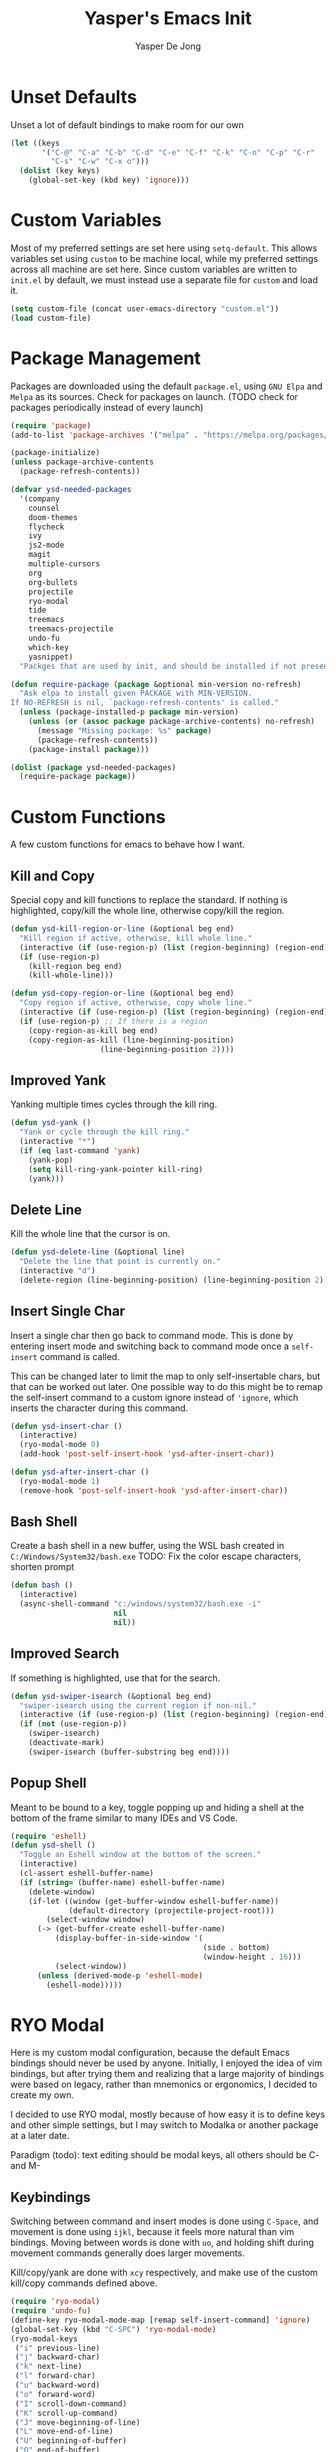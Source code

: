 #+title:Yasper's Emacs Init
#+author: Yasper De Jong
#+property: header-args:emacs-lisp :tangle init.el
#+startup: overview
* Unset Defaults
Unset a lot of default bindings to make room for our own
#+begin_src emacs-lisp
  (let ((keys
         '("C-@" "C-a" "C-b" "C-d" "C-e" "C-f" "C-k" "C-n" "C-p" "C-r"
           "C-s" "C-w" "C-x o")))
    (dolist (key keys)
      (global-set-key (kbd key) 'ignore)))
#+end_src

* Custom Variables
Most of my preferred settings are set here using =setq-default=. This allows variables set using =custom= to be machine local, while my preferred settings across all machine are set here.
 Since custom variables are written to =init.el= by default, we must instead use a separate file for =custom= and load it.

#+begin_src emacs-lisp
  (setq custom-file (concat user-emacs-directory "custom.el"))
  (load custom-file)
#+end_src

* Package Management
Packages are downloaded using the default =package.el=, using =GNU Elpa= and =Melpa= as its sources. Check for packages on launch. (TODO check for packages periodically instead of every launch)

#+begin_src emacs-lisp
  (require 'package)
  (add-to-list 'package-archives '("melpa" . "https://melpa.org/packages/") t)

  (package-initialize)
  (unless package-archive-contents
    (package-refresh-contents))

  (defvar ysd-needed-packages
    '(company
      counsel
      doom-themes
      flycheck
      ivy
      js2-mode
      magit
      multiple-cursors
      org
      org-bullets
      projectile
      ryo-modal
      tide
      treemacs
      treemacs-projectile
      undo-fu
      which-key
      yasnippet)
    "Packges that are used by init, and should be installed if not present.")

  (defun require-package (package &optional min-version no-refresh)
    "Ask elpa to install given PACKAGE with MIN-VERSION.
  If NO-REFRESH is nil, `package-refresh-contents' is called."
    (unless (package-installed-p package min-version)
      (unless (or (assoc package package-archive-contents) no-refresh)
        (message "Missing package: %s" package)
        (package-refresh-contents))
      (package-install package)))

  (dolist (package ysd-needed-packages)
    (require-package package))
#+end_src

* Custom Functions
A few custom functions for emacs to behave how I want.

** Kill and Copy
Special copy and kill functions to replace the standard. If nothing is highlighted, copy/kill the whole line, otherwise copy/kill the region.

#+begin_src emacs-lisp
  (defun ysd-kill-region-or-line (&optional beg end)
    "Kill region if active, otherwise, kill whole line."
    (interactive (if (use-region-p) (list (region-beginning) (region-end))))
    (if (use-region-p)
      (kill-region beg end)
      (kill-whole-line)))

  (defun ysd-copy-region-or-line (&optional beg end)
    "Copy region if active, otherwise, copy whole line."
    (interactive (if (use-region-p) (list (region-beginning) (region-end))))
    (if (use-region-p) ;; If there is a region
      (copy-region-as-kill beg end)
      (copy-region-as-kill (line-beginning-position)
                      (line-beginning-position 2))))
#+end_src

** Improved Yank
Yanking multiple times cycles through the kill ring.

#+begin_src emacs-lisp
  (defun ysd-yank ()
    "Yank or cycle through the kill ring."
    (interactive "*")
    (if (eq last-command 'yank)
      (yank-pop)
      (setq kill-ring-yank-pointer kill-ring)
      (yank)))
#+end_src

** Delete Line
Kill the whole line that the cursor is on.

#+begin_src emacs-lisp
  (defun ysd-delete-line (&optional line)
    "Delete the line that point is currently on."
    (interactive "d")
    (delete-region (line-beginning-position) (line-beginning-position 2)))
#+end_src

** Insert Single Char
Insert a single char then go back to command mode.
This is done by entering insert mode and switching back to command mode once a =self-insert= command is called.

This can be changed later to limit the map to only self-insertable chars, but that can be worked out later.
One possible way to do this might be to remap the self-insert command to a custom ignore instead of ='ignore=, which inserts the character during this command.


#+begin_src emacs-lisp
  (defun ysd-insert-char ()
    (interactive)
    (ryo-modal-mode 0)
    (add-hook 'post-self-insert-hook 'ysd-after-insert-char))

  (defun ysd-after-insert-char ()
    (ryo-modal-mode 1)
    (remove-hook 'post-self-insert-hook 'ysd-after-insert-char))
#+end_src

** Bash Shell
Create a bash shell in a new buffer, using the WSL bash created in =C:/Windows/System32/bash.exe=
TODO: Fix the color escape characters, shorten prompt

#+begin_src emacs-lisp
  (defun bash ()
    (interactive)
    (async-shell-command "c:/windows/system32/bash.exe -i"
                         nil
                         nil))
#+end_src

** Improved Search
If something is highlighted, use that for the search.

#+begin_src emacs-lisp
  (defun ysd-swiper-isearch (&optional beg end)
    "swiper-isearch using the current region if non-nil."
    (interactive (if (use-region-p) (list (region-beginning) (region-end))))
    (if (not (use-region-p))
      (swiper-isearch)
      (deactivate-mark)
      (swiper-isearch (buffer-substring beg end))))
#+end_src

** Popup Shell
Meant to be bound to a key, toggle popping up and hiding a shell at the bottom of the frame similar to many IDEs and VS Code.

#+begin_src emacs-lisp
  (require 'eshell)
  (defun ysd-shell ()
    "Toggle an Eshell window at the bottom of the screen."
    (interactive)
    (cl-assert eshell-buffer-name)
    (if (string= (buffer-name) eshell-buffer-name)
      (delete-window)
      (if-let ((window (get-buffer-window eshell-buffer-name))
               (default-directory (projectile-project-root)))
          (select-window window)
        (-> (get-buffer-create eshell-buffer-name)
            (display-buffer-in-side-window '(
                                             (side . bottom)
                                             (window-height . 16)))
            (select-window))
        (unless (derived-mode-p 'eshell-mode)
          (eshell-mode)))))
#+end_src

* RYO Modal

Here is my custom modal configuration, because the default Emacs bindings should never be used by anyone. Initially, I enjoyed the idea of vim bindings, but after trying them and realizing that a large majority of bindings were based on legacy, rather than mnemonics or ergonomics, I decided to create my own.

I decided to use RYO modal, mostly because of how easy it is to define keys and other simple settings, but I may switch to Modalka or another package at a later date.

Paradigm (todo): text editing should be modal keys, all others should be C- and M-

** Keybindings
Switching between command and insert modes is done using =C-Space=, and movement is done using =ijkl=, because it feels more natural than vim bindings. Moving between words is done with =uo=, and holding shift during movement commands generally does larger movements.

Kill/copy/yank are done with =xcy= respectively, and make use of the custom kill/copy commands defined above.

#+begin_src emacs-lisp
  (require 'ryo-modal)
  (require 'undo-fu)
  (define-key ryo-modal-mode-map [remap self-insert-command] 'ignore)
  (global-set-key (kbd "C-SPC") 'ryo-modal-mode)
  (ryo-modal-keys
   ("i" previous-line)
   ("j" backward-char)
   ("k" next-line)
   ("l" forward-char)
   ("u" backward-word)
   ("o" forward-word)
   ("I" scroll-down-command)
   ("K" scroll-up-command)
   ("J" move-beginning-of-line)
   ("L" move-end-of-line)
   ("U" beginning-of-buffer)
   ("O" end-of-buffer)
   ("s" save-buffer)
   ("f" ysd-swiper-isearch)
   ("r" query-replace)
   ("x" ysd-kill-region-or-line)
   ("c" ysd-copy-region-or-line)
   ("y" ysd-yank)
   ("X" ysd-delete-line)
   ("z" undo-fu-only-undo)
   ("Z" undo-fu-only-redo)
   ("w" ysd-insert-char)
   ("SPC" set-mark-command)
   ("b" switch-to-buffer)) ;; TODO change once I get a better way to switch buffers

  ;; Non modal keys
  (global-set-key (kbd "C-<tab>") 'other-window)
  (global-set-key (kbd "C-y") 'clipboard-yank)
  (global-set-key (kbd "C-x k") 'kill-current-buffer)
  (global-set-key (kbd "C-e") 'treemacs)
  (global-set-key (kbd "C-t") 'ysd-shell)
#+end_src

** Multiple Cursors
Basic setup for multiple cursors usage.

#+begin_src emacs-lisp
(global-set-key (kbd "C-c m l") 'mc/mark-next-like-this)
#+end_src

** Other Settings
Set the cursor to a bar rather than a block, because Emacs treats the cursor as being "between" two characters in 99% of situations anyway. It must be done using =ryo-modal-cursor-type= because it changing between command/insert mode changes the cursor, so the Emacs default is overwritten every time =C-Space= is pressed.

#+begin_src emacs-lisp
  (setq-default ryo-modal-cursor-type '(bar . 4))
#+end_src

Activate command mode by default in all buffers except the minibuffer and excluded modes.

#+begin_src emacs-lisp
  (setq ryo-excluded-modes
        '(eshell-mode dired-mode treemacs-mode))
  
  (define-globalized-minor-mode ryo-modal-global-mode
    ryo-modal-mode
    (lambda() (unless (or (minibufferp)
                          (member major-mode ryo-excluded-modes))
                (ryo-modal-mode 1))))
  (ryo-modal-global-mode 1)
#+end_src

* Emacs Application Framework
Use the Emacs Application Framework to extend the functionality of Emacs for multithreaded capabilities, running web apps, and graphical capabilities within buffers

#+begin_src emacs-lisp
  (add-to-list 'load-path "~/.emacs.d/site-lisp/emacs-application-framework/")

  (require 'eaf)
  (require 'eaf-browser)
  (require 'eaf-demo)
  (require 'eaf-terminal)
#+end_src

* Ivy Configuration
Currently fairly barebones, but may be changed once I start using it more for code navigation, etc.

#+begin_src emacs-lisp
  (require 'ivy)
  (require 'counsel)
  (ivy-mode 1)
  (global-set-key (kbd "M-x") 'counsel-M-x)
  (global-set-key (kbd "M-y") 'counsel-yank-pop)
#+end_src

** Movement
Move in text/between results using =C-ijkl= so navigation in the minibuffer is easy without needing to constantly press =C-Space=.

#+begin_src emacs-lisp
  (ivy-define-key ivy-minibuffer-map (kbd "<tab>") 'ivy-partial-or-done) ;; Workaround because emacs equates "C-i" == "TAB"
  (ivy-define-key ivy-minibuffer-map (kbd "C-i") 'ivy-previous-line)
  (ivy-define-key ivy-minibuffer-map (kbd "C-k") 'ivy-next-line)
  (ivy-define-key ivy-minibuffer-map (kbd "C-u") 'ivy-beginning-of-buffer)
  (ivy-define-key ivy-minibuffer-map (kbd "C-o") 'ivy-end-of-buffer)

(ivy-define-key ivy-switch-buffer-map (kbd "<tab>") 'ivy-partial-or-done) ;; "C-i" workaround
  (ivy-define-key ivy-switch-buffer-map (kbd "C-i") 'ivy-previous-line)
  (ivy-define-key ivy-switch-buffer-map (kbd "C-k") 'ivy-next-line)
  (ivy-define-key ivy-switch-buffer-map (kbd "C-d") 'ivy-switch-buffer-kill)
#+end_src

* File Browsing and Management

** Dired
Make =dired= prettier, using icons and removing most unnecessary information unless shown manually.

#+begin_src emacs-lisp
  (when (display-graphic-p)
    (require 'all-the-icons))
  (add-hook 'dired-mode-hook 'all-the-icons-dired-mode)
#+end_src

** Treemacs
Use treemacs to display all my projects.

#+begin_src emacs-lisp
  (require 'treemacs)
  (require 'treemacs-projectile)
  (define-key treemacs-mode-map (kbd "i") 'treemacs-previous-line)
  (define-key treemacs-mode-map (kbd "k") 'treemacs-next-line)
  (define-key treemacs-mode-map (kbd "e") 'treemacs-quit)
#+end_src

** Startup Page
Replace the default Emacs startup page with one more suited to an IDE, providing projects to open and help/info about the setup.

*** Project List
Insert a list of projects that can be opened as links.
Currently uses =treemacs= as a backend to find known projects, but might switch to projectile later.

#+begin_src emacs-lisp
  (defun ysd-make-projects-list ()
    (when (file-exists-p treemacs-persist-file)
      (with-temp-buffer
        (let (linkspecs)
          (insert-file-contents treemacs-persist-file)
          (while (not (or (eq (line-end-position) (point-max))
                          (eq (line-beginning-position 2) (point-max))))
            (re-search-forward "^\\*\\*\s" nil 1)
            (push (buffer-substring (point) (line-end-position)) linkspecs)
            (re-search-forward "^\s-\spath\s::\s" nil t)
            (push (buffer-substring (point) (line-end-position)) linkspecs))
          (reverse linkspecs)))))
#+end_src

*** Replace Default Startup Screen
The startup function called by =initial-buffer-choice=.

#+begin_src emacs-lisp
  (defun ysd-startup-screen ()
    "Display a startup screen with list of projects from treemacs."
    (let ((splash-buffer (get-buffer-create "*Yasper Emacs*")))
      (with-current-buffer splash-buffer
        (let ((inhibit-read-only t)
              (default-text-properties '(face variable-pitch))
              (projects (ysd-make-projects-list)))
          (erase-buffer)
          (setq default-directory command-line-default-directory)
          (insert "Welcome to Yasper's Emacs.\n\n")
          (insert "Agenda:\n")
          (insert-button "View Full Agenda"
                         'face 'link
                         'action `(lambda (_button) (find-file (concat user-emacs-directory "todo.org")))
                         'help-echo (concat "mouse-2, RET: " (concat user-emacs-directory "todo.org"))
                         'follow-link t)
	
          (insert "\n\nHack Init: ")
          (insert-button "init.org"
                         'face 'link
                         'action `(lambda (_button) (find-file (concat user-emacs-directory "init.org")))
                         'help-echo (concat "mouse-2, RET: " (concat user-emacs-directory "init.org"))
                         'follow-link t)
          (insert "\n\nOpen Project:\n")
          (while projects
            (insert-button (pop projects)
                           'face 'link
                           'action `(lambda (_button) (dired ,(car projects)))
                           'help-echo (concat "mouse-2, RET: " (pop projects))
                           'follow-link t)
            (insert "\n")))
        (setq buffer-read-only t)
        (set-buffer-modified-p nil)
        (beginning-of-buffer))
      splash-buffer))
#+end_src

* Development
I want to make my development environment as universal as possible, using the same tool across the board whenever the possibility arises

** Projectile
Set up project managment through =projectile= and map it to ="p"= in the modal configuration. This may be switched to utilizing =project.el= in the future, but it is fairly barebones in version 27.2, which is what I currently use.

#+begin_src emacs-lisp
  (require 'projectile)
  (ryo-modal-key "p" 'projectile-command-map)
#+end_src

** Company
Use =C-<movement>= to scroll through candidates, rather than the emacs defaults. This also leaves our movement keys free to instantly move the cursor instead of having to escape the candidate list first.

#+begin_src emacs-lisp
  (require 'company)
  (define-key company-active-map (kbd "C-k") 'company-select-next-or-abort)
  (define-key company-active-map (kbd "C-i") 'company-select-previous-or-abort)
  (add-hook 'c++-mode-hook 'company-mode)
  (add-hook 'python-mode-hook 'company-mode)
#+end_src

** Semantic
I am very open to the possibility of using other solutions such as ggtags or ctags in the future, especially when working on larger codebases. For now, semantic's basic functionalities and the advantages of its code analysis provide the best solution.

#+begin_src emacs-lisp
  (require 'semantic)
  ;;(global-semanticdb-minor-mode 1)
  (global-semantic-idle-scheduler-mode 1)
  (add-hook 'c++-mode-hook 'semantic-mode)
  (add-hook 'python-mode-hook 'semantic-mode)
#+end_src

** Emacs Lisp
Customizations for working with Emacs Lisp

#+begin_src emacs-lisp
  (add-hook 'emacs-lisp-mode 'show-paren-mode)
#+end_src

* Snippets
Different snippet systems are designed for different purposes and different levels of robustness, so I have opted to use several snippet engines with mostly nonoverlapping purposes, rather than choosing one to rule them all.

** Abbrev
#+begin_src emacs-lisp
(setq abbrev-file-name "~/.emacs.d/abbrev_defs")
#+end_src

** Tide
Tide uses =tsserver= as a backend for typescript and javascript as an alternative to LSP. =tsserver= was developed by Microsoft prior to the creation of LSP and still handles their intellisense, etc. for JS and TS in VSCode. So the decision must be made between using an independently developed TS/JS language server that complies with LSP, or using Tide to allow the use of Microsoft's =tsserver=.

The following is taken mostly from Tide's GitHub page
#+begin_src emacs-lisp
  (defun setup-tide-mode ()
    (interactive)
    (tide-setup)
    (flycheck-mode 1)
    (setq flycheck-check-syntax-automatically '(save mode-enabled))
    (eldoc-mode 1)
    (tide-hl-identifier-mode 1)
    (company-mode 1))

  (add-hook 'before-save-hook 'tide-format-before-save)
  (add-hook 'typescript-mode-hook #'setup-tide-mode)
#+end_src

* Theme
I use =doom-vibrant= from =doom-themes=, Cascadia Mono for most of my coding (I dislike ligatures because it misrepresents the length of lines), and Merriweather for Org mode, as well as Source Sans Pro for Org Mode headers.

Note that a lot of faces are defined in =custom.el= instead of here.

#+begin_src emacs-lisp
  (setq ryo-modal-default-cursor-color "white")
  (require 'doom-themes)
  (setq doom-themes-enable-bold t
        doom-themes-enable-italic t)
  (load-theme 'doom-vibrant t)
#+end_src

* Org Mode
Because I use org mode for general notetaking as well as some literate programming, I consider the visual clarity to be extremely important. My theme hides/reduces boilerplate like keywords and emphasis in order to make it visually appealing and comprehensible at a glance. It is partially inspired by the behavior/look that [[https://typora.io/][Typora]] has out of the box, but maintains the outline format.

Again please note that faces are mostly defined in =custom.el=.

#+begin_src emacs-lisp
  (require 'org)
  (setq org-startup-indented t)
  (setq org-hide-emphasis-markers t)
  (font-lock-add-keywords 'org-mode
                          '(("^ +\\([-]\\) "
                             (0 (prog1 () (compose-region (match-beginning 1) (match-end 1) "•"))))))
  (ryo-modal-major-mode-keys
   'org-mode
   ("J" org-beginning-of-line)
   ("L" org-end-of-line))
  
  (require 'org-bullets)
  (add-hook 'org-mode-hook (lambda() (org-bullets-mode 1)))
  (add-hook 'org-mode-hook 'variable-pitch-mode)
  (add-hook 'org-mode-hook 'visual-line-mode)
  
  ;; Org Look
  (add-hook 'org-mode-hook (lambda() (setq line-spacing 0.05)))
  (set-fontset-font t 'unicode "Cascadia Mono" nil 'prepend)
  (set-face-attribute 'org-level-1 nil :weight 'bold)
  (set-face-attribute 'org-level-2 nil :weight 'bold)
  (set-face-attribute 'org-level-3 nil :weight 'bold)
  (set-face-attribute 'org-level-4 nil :weight 'bold)
#+end_src

* Emacs Server
Run emacs as a server in the background, and make the frame a client that connects to the local server. This allows files opened in file explorers to appear in an existing frame, rather than starting a new emacs window. In the future, I can also start the Emacs daemon on startup so that the startup time of opening the application is reduced. Until then, the binding for closing emacs also shuts down the server, so the server and the frame are tied together.

#+begin_src emacs-lisp
  (require 'server)
  (unless (server-running-p)
    (server-start))
  (global-set-key (kbd "C-x C-c") 'save-buffers-kill-emacs)
#+end_src

* Miscellaneous
** Fullscreen
Launch Emacs in fullscreen by default.

#+begin_src emacs-lisp
  (set-frame-parameter (selected-frame) 'fullscreen 'fullboth)
  (add-to-list 'default-frame-alist '(fullscreen . fullboth))
#+end_src

** Common Sense Settings
Set some basic common sense settings, which TODO can be overwritten by custom.el

#+begin_src emacs-lisp
  (setq-default
   ring-bell-function 'ignore
   company-idle-delay 0.1
   cursor-type '(bar . 4)
   initial-buffer-choice 'ysd-startup-screen
   line-number-mode t
   mouse-wheel-progressive-speed nil
   org-blank-before-new-entry '((heading . t) (plain-list-item))
   org-bullets-bullet-list '(" ")
   org-bullets-face-name 'fixed-pitch
   org-ellipsis " ▾"
   org-special-ctrl-a/e t
   show-paren-mode t
   truncate-lines t
   which-key-mode t
   create-lockfiles nil
   auto-save-default nil
   make-backup-files nil)
  (tool-bar-mode -1)
  (menu-bar-mode -1)
  (scroll-bar-mode -1)
#+end_src

* Useful Resources
- [[https://github.com/zzamboni/dot-emacs][zzamboni/dot-emacs]]
- [[https://lepisma.xyz/2017/10/28/ricing-org-mode/][Ricing Up Org Mode]]
- [[https://www.youtube.com/playlist?list=PLEoMzSkcN8oPH1au7H6B7bBJ4ZO7BXjSZ][Emacs From Scratch by System Crafters]]
- [[https://zzamboni.org/post/beautifying-org-mode-in-emacs/][Beautifying Org Mode by zzamboni]]
- [[http://www.howardism.org/Technical/Emacs/orgmode-wordprocessor.html][Org Mode as a Word Processor]]
- [[https://ashok-khanna.medium.com/introduction-to-dired-mode-91cecd3a06ff][Intro to Dired Mode]]
- [[https://emacs-survey.netlify.app/2020/][2020 Emacs Survey Results]]

** Other Emacs Setups
- [[https://github.com/redguardtoo/emacs.d][Redguardtoo]]
- [[https://github.com/purcell/emacs.d][Purcell Emacs]]
- [[https://github.com/daviwil/emacs-from-scratch][David Wilson Emacs from Scratch]]

